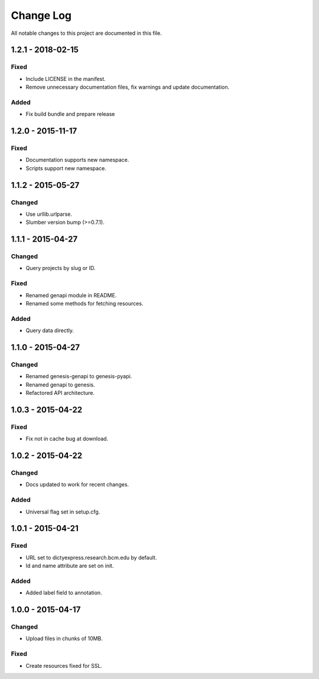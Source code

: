 ##########
Change Log
##########

All notable changes to this project are documented in this file.


==================
1.2.1 - 2018-02-15
==================

Fixed
-----
* Include LICENSE in the manifest.
* Remove unnecessary documentation files, fix warnings and update
  documentation.

Added
-----
* Fix build bundle and prepare release


==================
1.2.0 - 2015-11-17
==================

Fixed
-----

* Documentation supports new namespace.
* Scripts support new namespace.


==================
1.1.2 - 2015-05-27
==================

Changed
-------

* Use urllib.urlparse.
* Slumber version bump (>=0.7.1).


==================
1.1.1 - 2015-04-27
==================

Changed
-------

* Query projects by slug or ID.

Fixed
-----

* Renamed genapi module in README.
* Renamed some methods for fetching resources.

Added
-----

* Query data directly.


==================
1.1.0 - 2015-04-27
==================

Changed
-------

* Renamed genesis-genapi to genesis-pyapi.
* Renamed genapi to genesis.
* Refactored API architecture.


==================
1.0.3 - 2015-04-22
==================

Fixed
-----

* Fix not in cache bug at download.


==================
1.0.2 - 2015-04-22
==================

Changed
-------

* Docs updated to work for recent changes.

Added
-----

* Universal flag set in setup.cfg.


==================
1.0.1 - 2015-04-21
==================

Fixed
-----

* URL set to dictyexpress.research.bcm.edu by default.
* Id and name attribute are set on init.

Added
-----

* Added label field to annotation.


==================
1.0.0 - 2015-04-17
==================

Changed
-------

* Upload files in chunks of 10MB.

Fixed
-----

* Create resources fixed for SSL.
